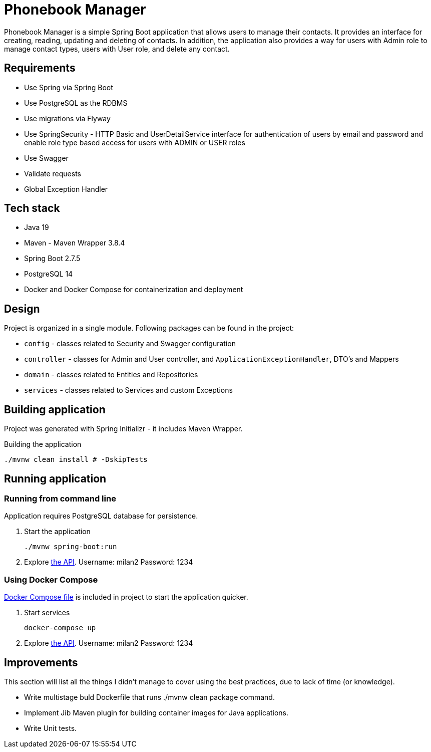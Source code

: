 = Phonebook Manager

Phonebook Manager is a simple Spring Boot application that allows users to manage their contacts. 
It provides an interface for creating, reading, updating and deleting of contacts. 
In addition, the application also provides a way for users with Admin role to manage contact
types, users with User role, and delete any contact.

== Requirements

* Use Spring via Spring Boot
* Use PostgreSQL as the RDBMS
* Use migrations via Flyway
* Use SpringSecurity - HTTP Basic and UserDetailService
interface for authentication of users by email and password
and enable role type based access for users with ADMIN or USER roles
* Use Swagger
* Validate requests
* Global Exception Handler

== Tech stack

* Java 19
* Maven - Maven Wrapper 3.8.4
* Spring Boot 2.7.5
* PostgreSQL 14
* Docker and Docker Compose for containerization and deployment

== Design

Project is organized in a single module. Following packages can be found in the project:

* `config` - classes related to Security and Swagger configuration
* `controller` - classes for Admin and User controller, and `ApplicationExceptionHandler`,
DTO's and Mappers
* `domain` - classes related to Entities and Repositories
* `services` - classes related to Services and custom Exceptions

== Building application

Project was generated with Spring Initializr - it includes Maven Wrapper.

.Building the application
[source,bash]
----
./mvnw clean install # -DskipTests
----

== Running application

=== Running from command line

Application requires PostgreSQL database for persistence.

. Start the application
+
[source,bash]
----
./mvnw spring-boot:run
----

. Explore http://localhost:8080/swagger-ui/index.html[the API]. Username: milan2 Password: 1234

=== Using Docker Compose

link:docker-compose.yaml[Docker Compose file] is included in project to start the application quicker.

. Start services
+
[source,bash]
----
docker-compose up
----

. Explore http://localhost:8080/swagger-ui/index.html[the API]. Username: milan2 Password: 1234

== Improvements

This section will list all the things I didn’t manage to cover using the best practices, due to lack of time (or knowledge).

* Write multistage buld Dockerfile that runs ./mvnw clean package command.

* Implement Jib Maven plugin for building container images for Java applications.

* Write Unit tests.
